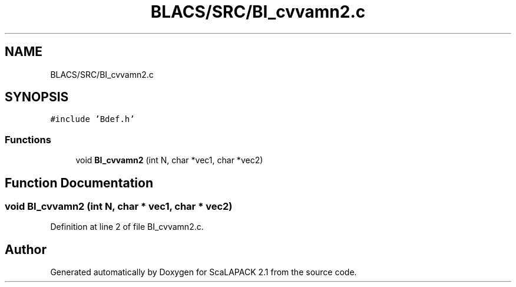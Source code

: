 .TH "BLACS/SRC/BI_cvvamn2.c" 3 "Sat Nov 16 2019" "Version 2.1" "ScaLAPACK 2.1" \" -*- nroff -*-
.ad l
.nh
.SH NAME
BLACS/SRC/BI_cvvamn2.c
.SH SYNOPSIS
.br
.PP
\fC#include 'Bdef\&.h'\fP
.br

.SS "Functions"

.in +1c
.ti -1c
.RI "void \fBBI_cvvamn2\fP (int N, char *vec1, char *vec2)"
.br
.in -1c
.SH "Function Documentation"
.PP 
.SS "void BI_cvvamn2 (int N, char * vec1, char * vec2)"

.PP
Definition at line 2 of file BI_cvvamn2\&.c\&.
.SH "Author"
.PP 
Generated automatically by Doxygen for ScaLAPACK 2\&.1 from the source code\&.
